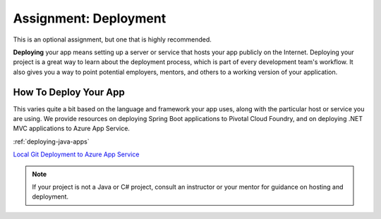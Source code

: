 .. _assignment-deployment:

Assignment: Deployment
======================

This is an optional assignment, but one that is highly recommended.

**Deploying** your app means setting up a server or service that hosts
your app publicly on the Internet. Deploying your project is a great way to
learn about the deployment process, which is part of every development
team's workflow. It also gives you a way to point potential employers,
mentors, and others to a working version of your application.

How To Deploy Your App
----------------------

This varies quite a bit based on the language and framework your app
uses, along with the particular host or service you are using. We provide
resources on deploying Spring Boot applications to Pivotal Cloud
Foundry, and on deploying .NET MVC applications to Azure App Service.

:ref:`deploying-java-apps`

`Local Git Deployment to Azure App
Service <https://docs.microsoft.com/en-us/azure/app-service/app-service-deploy-local-git>`__

.. note:: 

   If your project is not a Java or C# project, consult an instructor or your mentor for guidance on hosting and deployment.


